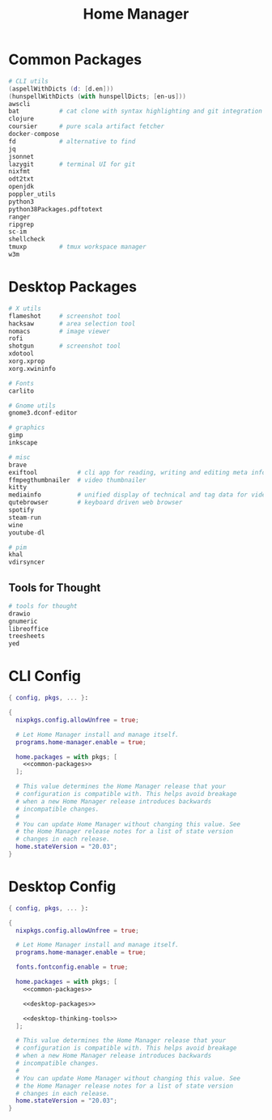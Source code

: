 #+TITLE: Home Manager

* Common Packages
#+NAME: common-packages
#+BEGIN_SRC nix
# CLI utils
(aspellWithDicts (d: [d.en]))
(hunspellWithDicts (with hunspellDicts; [en-us]))
awscli
bat           # cat clone with syntax highlighting and git integration
clojure
coursier      # pure scala artifact fetcher
docker-compose
fd            # alternative to find
jq
jsonnet
lazygit       # terminal UI for git
nixfmt
odt2txt
openjdk
poppler_utils
python3
python38Packages.pdftotext
ranger
ripgrep
sc-im
shellcheck
tmuxp         # tmux workspace manager
w3m
#+END_SRC
* Desktop Packages
#+NAME: desktop-packages
#+BEGIN_SRC nix
# X utils
flameshot     # screenshot tool
hacksaw       # area selection tool
nomacs        # image viewer
rofi
shotgun       # screenshot tool
xdotool
xorg.xprop
xorg.xwininfo

# Fonts
carlito

# Gnome utils
gnome3.dconf-editor

# graphics
gimp
inkscape

# misc
brave
exiftool           # cli app for reading, writing and editing meta information
ffmpegthumbnailer  # video thumbnailer
kitty
mediainfo          # unified display of technical and tag data for video and audio files
qutebrowser        # keyboard driven web browser
spotify
steam-run
wine
youtube-dl

# pim
khal
vdirsyncer
#+END_SRC
** Tools for Thought
#+NAME: desktop-thinking-tools
#+BEGIN_SRC nix
# tools for thought
drawio
gnumeric
libreoffice
treesheets
yed
#+END_SRC
* CLI Config
#+BEGIN_SRC nix :noweb yes :tangle config/nixpkgs/home.nix
{ config, pkgs, ... }:

{
  nixpkgs.config.allowUnfree = true;

  # Let Home Manager install and manage itself.
  programs.home-manager.enable = true;

  home.packages = with pkgs; [
    <<common-packages>>
  ];

  # This value determines the Home Manager release that your
  # configuration is compatible with. This helps avoid breakage
  # when a new Home Manager release introduces backwards
  # incompatible changes.
  #
  # You can update Home Manager without changing this value. See
  # the Home Manager release notes for a list of state version
  # changes in each release.
  home.stateVersion = "20.03";
}
#+END_SRC
* Desktop Config
#+BEGIN_SRC nix :noweb yes :tangle tag-desktop/config/nixpkgs/home.nix
{ config, pkgs, ... }:

{
  nixpkgs.config.allowUnfree = true;

  # Let Home Manager install and manage itself.
  programs.home-manager.enable = true;

  fonts.fontconfig.enable = true;

  home.packages = with pkgs; [
    <<common-packages>>

    <<desktop-packages>>

    <<desktop-thinking-tools>>
  ];

  # This value determines the Home Manager release that your
  # configuration is compatible with. This helps avoid breakage
  # when a new Home Manager release introduces backwards
  # incompatible changes.
  #
  # You can update Home Manager without changing this value. See
  # the Home Manager release notes for a list of state version
  # changes in each release.
  home.stateVersion = "20.03";
}
#+END_SRC
